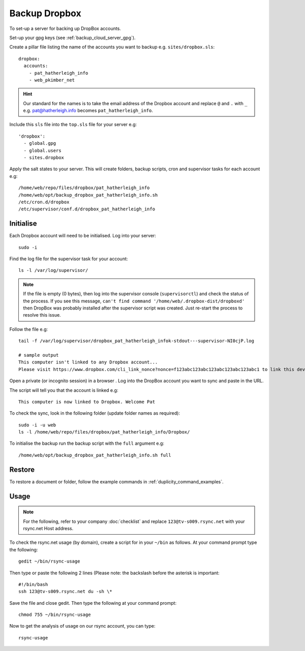 Backup Dropbox
**************

.. highlight:: bash

To set-up a server for backing up DropBox accounts.

Set-up your gpg keys (see :ref:`backup_cloud_server_gpg`).

Create a pillar file listing the name of the accounts you want to backup e.g.
``sites/dropbox.sls``::

  dropbox:
    accounts:
      - pat_hatherleigh_info
      - web_pkimber_net

.. hint:: Our standard for the names is to take the email address of the
          Dropbox account and replace ``@`` and ``.`` with ``_``
          e.g. pat@hatherleigh.info becomes ``pat_hatherleigh_info``.

Include this ``sls`` file into the ``top.sls`` file for your server e.g::

  'dropbox':
    - global.gpg
    - global.users
    - sites.dropbox

Apply the salt states to your server.  This will create folders, backup
scripts, cron and supervisor tasks for each account e.g::

  /home/web/repo/files/dropbox/pat_hatherleigh_info
  /home/web/opt/backup_dropbox_pat_hatherleigh_info.sh
  /etc/cron.d/dropbox
  /etc/supervisor/conf.d/dropbox_pat_hatherleigh_info

Initialise
==========

Each Dropbox account will need to be initialised.  Log into your server::

  sudo -i

Find the log file for the supervisor task for your account::

  ls -l /var/log/supervisor/

.. note:: If the file is empty (0 bytes), then log into the supervisor console
          (``supervisorctl``) and check the status of the process.  If you see
          this message,
          ``can't find command '/home/web/.dropbox-dist/dropboxd'``
          then DropBox was probably installed after the supervisor script was
          created.  Just re-start the process to resolve this issue.

Follow the file e.g::

  tail -f /var/log/supervisor/dropbox_pat_hatherleigh_infok-stdout---supervisor-NI0cjP.log

  # sample output
  This computer isn't linked to any Dropbox account...
  Please visit https://www.dropbox.com/cli_link_nonce?nonce=f123abc123abc123abc123abc123abc1 to link this device.

Open a private (or incognito session) in a browser .  Log into the DropBox
account you want to sync and paste in the URL.

The script will tell you that the account is linked e.g::

  This computer is now linked to Dropbox. Welcome Pat

To check the sync, look in the following folder (update folder names as
required)::

  sudo -i -u web
  ls -l /home/web/repo/files/dropbox/pat_hatherleigh_info/Dropbox/

To initialise the backup run the backup script with the ``full`` argument e.g::

  /home/web/opt/backup_dropbox_pat_hatherleigh_info.sh full

Restore
=======

To restore a document or folder, follow the example commands in
:ref:`duplicity_command_examples`.

.. _rsync_usage:

Usage
=====

.. note:: For the following, refer to your company :doc:`checklist` and replace
          ``123@tv-s009.rsync.net`` with your rsync.net Host address.

To check the rsync.net usage (by domain), create a script for in your ``~/bin``
as follows.  At your command prompt type the following::

  gedit ~/bin/rsync-usage

Then type or paste the following 2 lines  (Please note: the backslash before
the asterisk is important::


  #!/bin/bash
  ssh 123@tv-s009.rsync.net du -sh \*

Save the file and close gedit. Then type the following at your command prompt::

  chmod 755 ~/bin/rsync-usage

Now to get the analysis of usage on our rsync account, you can type::

  rsync-usage


.. _`Headless Dropbox`: http://rkulla.blogspot.co.uk/2014/03/headless-dropbox.html
.. _`Run Multiple Instances of Dropbox Simultaneously`: http://www.dropboxwiki.com/tips-and-tricks/run-multiple-instances-of-dropbox-simultaneously-on-linux-or-mac-os-x#On_Ubuntu
.. _`Setup headless Dropbox sync client on linux`: http://www.jamescoyle.net/how-to/1147-setup-headless-dropbox-sync-client
.. _init_script_1: https://gist.github.com/ThomasHobbes92/ed083e7f503a43b881ab
.. _init_script_2: https://gist.githubusercontent.com/benhedrington//2347727/raw/108fc8af551cb4fdf7cdd08b891a45f405d283dc/dropbox
